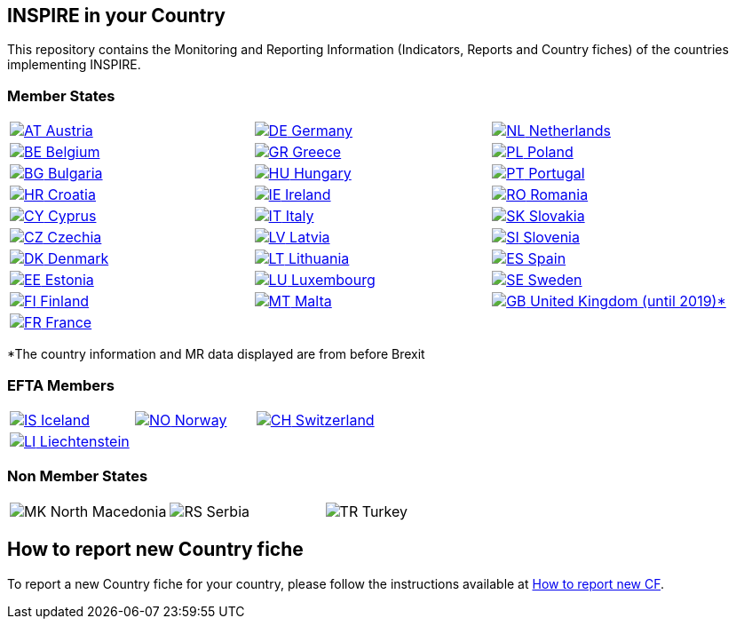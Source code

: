 [[page-title]]
== INSPIRE in your Country

This repository contains the Monitoring and Reporting Information
(Indicators, Reports and Country fiches) of the countries implementing INSPIRE.

=== Member States

[width="100%",cols="34%,33%,33%",]
|===
a|
link:./AT[image:https://wayback.archive-it.org/12090/20230901215021/https://inspire.ec.europa.eu/sites/all/modules/contrib/countryicons_gosquared/shiny-small/at.png[AT,title="Austria"]
Austria]

a|
link:./DE[image:https://wayback.archive-it.org/12090/20230901215021/https://inspire.ec.europa.eu/sites/all/modules/contrib/countryicons_gosquared/shiny-small/de.png[DE,title="Germany"]
Germany]

a|
link:./NL[image:https://wayback.archive-it.org/12090/20230901215021/https://inspire.ec.europa.eu/sites/all/modules/contrib/countryicons_gosquared/shiny-small/nl.png[NL,title="Netherlands"]
Netherlands]

a|
link:./BE[image:https://wayback.archive-it.org/12090/20230901215021/https://inspire.ec.europa.eu/sites/all/modules/contrib/countryicons_gosquared/shiny-small/be.png[BE,title="Belgium"]
Belgium]

a|
link:./GR[image:https://wayback.archive-it.org/12090/20230901215021/https://inspire.ec.europa.eu/sites/all/modules/contrib/countryicons_gosquared/shiny-small/gr.png[GR,title="Greece"]
Greece]

a|
link:./PL[image:https://wayback.archive-it.org/12090/20230901215021/https://inspire.ec.europa.eu/sites/all/modules/contrib/countryicons_gosquared/shiny-small/pl.png[PL,title="Poland"]
Poland]

a|
link:./BG[image:https://wayback.archive-it.org/12090/20230901215021/https://inspire.ec.europa.eu/sites/all/modules/contrib/countryicons_gosquared/shiny-small/bg.png[BG,title="Bulgaria"]
Bulgaria]

a|
link:./HU[image:https://wayback.archive-it.org/12090/20230901215021/https://inspire.ec.europa.eu/sites/all/modules/contrib/countryicons_gosquared/shiny-small/hu.png[HU,title="Hungary"]
Hungary]

a|
link:./PT[image:https://wayback.archive-it.org/12090/20230901215021/https://inspire.ec.europa.eu/sites/all/modules/contrib/countryicons_gosquared/shiny-small/pt.png[PT,title="Portugal"]
Portugal]

a|
link:./HR[image:https://wayback.archive-it.org/12090/20230901215021/https://inspire.ec.europa.eu/sites/all/modules/contrib/countryicons_gosquared/shiny-small/hr.png[HR,title="Croatia"]
Croatia]

a|
link:./IE[image:https://wayback.archive-it.org/12090/20230901215021/https://inspire.ec.europa.eu/sites/all/modules/contrib/countryicons_gosquared/shiny-small/ie.png[IE,title="Ireland"]
Ireland]

a|
link:./RO[image:https://wayback.archive-it.org/12090/20230901215021/https://inspire.ec.europa.eu/sites/all/modules/contrib/countryicons_gosquared/shiny-small/ro.png[RO,title="Romania"]
Romania]

a|
link:./CY[image:https://wayback.archive-it.org/12090/20230901215021/https://inspire.ec.europa.eu/sites/all/modules/contrib/countryicons_gosquared/shiny-small/cy.png[CY,title="Cyprus"]
Cyprus]

a|
link:./IT[image:https://wayback.archive-it.org/12090/20230901215021/https://inspire.ec.europa.eu/sites/all/modules/contrib/countryicons_gosquared/shiny-small/it.png[IT,title="Italy"]
Italy]

a|
link:./SK[image:https://wayback.archive-it.org/12090/20230901215021/https://inspire.ec.europa.eu/sites/all/modules/contrib/countryicons_gosquared/shiny-small/sk.png[SK,title="Slovakia"]
Slovakia]

a|
link:./CZ[image:https://wayback.archive-it.org/12090/20230901215021/https://inspire.ec.europa.eu/sites/all/modules/contrib/countryicons_gosquared/shiny-small/cz.png[CZ,title="Czechia"]
Czechia]

a|
link:./LV[image:https://wayback.archive-it.org/12090/20230901215021/https://inspire.ec.europa.eu/sites/all/modules/contrib/countryicons_gosquared/shiny-small/lv.png[LV,title="Latvia"]
Latvia]

a|
link:./SI[image:https://wayback.archive-it.org/12090/20230901215021/https://inspire.ec.europa.eu/sites/all/modules/contrib/countryicons_gosquared/shiny-small/si.png[SI,title="Slovenia"]
Slovenia]

a|
link:./DK[image:https://wayback.archive-it.org/12090/20230901215021/https://inspire.ec.europa.eu/sites/all/modules/contrib/countryicons_gosquared/shiny-small/dk.png[DK,title="Denmark"]
Denmark]

a|
link:./LT[image:https://wayback.archive-it.org/12090/20230901215021/https://inspire.ec.europa.eu/sites/all/modules/contrib/countryicons_gosquared/shiny-small/lt.png[LT,title="Lithuania"]
Lithuania]

a|
link:./ES[image:https://wayback.archive-it.org/12090/20230901215021/https://inspire.ec.europa.eu/sites/all/modules/contrib/countryicons_gosquared/shiny-small/es.png[ES,title="Spain"]
Spain]

a|
link:./EE[image:https://wayback.archive-it.org/12090/20230901215021/https://inspire.ec.europa.eu/sites/all/modules/contrib/countryicons_gosquared/shiny-small/ee.png[EE,title="Estonia"]
Estonia]

a|
link:./LU[image:https://wayback.archive-it.org/12090/20230901215021/https://inspire.ec.europa.eu/sites/all/modules/contrib/countryicons_gosquared/shiny-small/lu.png[LU,title="Luxembourg"]
Luxembourg]

a|
link:./SE[image:https://wayback.archive-it.org/12090/20230901215021/https://inspire.ec.europa.eu/sites/all/modules/contrib/countryicons_gosquared/shiny-small/se.png[SE,title="Sweden"]
Sweden]

a|
link:./FI[image:https://wayback.archive-it.org/12090/20230901215021/https://inspire.ec.europa.eu/sites/all/modules/contrib/countryicons_gosquared/shiny-small/fi.png[FI,title="Finland"]
Finland]

a|
link:./MT[image:https://wayback.archive-it.org/12090/20230901215021/https://inspire.ec.europa.eu/sites/all/modules/contrib/countryicons_gosquared/shiny-small/mt.png[MT,title="Malta"]
Malta]

a|
link:./GB[image:https://wayback.archive-it.org/12090/20230901215021/https://inspire.ec.europa.eu/sites/all/modules/contrib/countryicons_gosquared/shiny-small/gb.png[GB,title="United Kingdom"]
United Kingdom (until 2019)*]

a|
link:./FR[image:https://wayback.archive-it.org/12090/20230901215021/https://inspire.ec.europa.eu/sites/all/modules/contrib/countryicons_gosquared/shiny-small/fr.png[FR,title="France"]
France]

| |
|===

*The country information and MR data displayed are from before Brexit

=== EFTA Members

[width="100%",cols="34%,33%,33%",]
|===
a|
link:./IS[image:https://wayback.archive-it.org/12090/20230901215021/https://inspire.ec.europa.eu/sites/all/modules/contrib/countryicons_gosquared/shiny-small/is.png[IS,title="Iceland"]
Iceland]

a|
link:./NO[image:https://wayback.archive-it.org/12090/20230901215021/https://inspire.ec.europa.eu/sites/all/modules/contrib/countryicons_gosquared/shiny-small/no.png[NO,title="Norway"]
Norway]

a|
link:./CH[image:https://wayback.archive-it.org/12090/20230901215021/https://inspire.ec.europa.eu/sites/all/modules/contrib/countryicons_gosquared/shiny-small/ch.png[CH,title="Switzerland"]
Switzerland]

a|
link:./LI[image:https://wayback.archive-it.org/12090/20230901215021/https://inspire.ec.europa.eu/sites/all/modules/contrib/countryicons_gosquared/shiny-small/li.png[LI,title="Liechtenstein"]
Liechtenstein]

| |
|===

=== Non Member States

[width="100%",cols="34%,33%,33%",]
|===
a|
image:https://wayback.archive-it.org/12090/20230901215021/https://inspire.ec.europa.eu/sites/all/modules/contrib/countryicons_gosquared/shiny-small/mk.png[MK,title="North Macedonia"]
North Macedonia

a|
image:https://wayback.archive-it.org/12090/20230901215021/https://inspire.ec.europa.eu/sites/all/modules/contrib/countryicons_gosquared/shiny-small/rs.png[RS,title="Serbia"]
Serbia

a|
image:https://wayback.archive-it.org/12090/20230901215021/https://inspire.ec.europa.eu/sites/all/modules/contrib/countryicons_gosquared/shiny-small/tr.png[TR,title="Turkey"]
Turkey

|===



== How to report new Country fiche

To report a new Country fiche for your country, please follow the instructions available at link:/how_to_report_new_CF.md[How to report new CF^].
